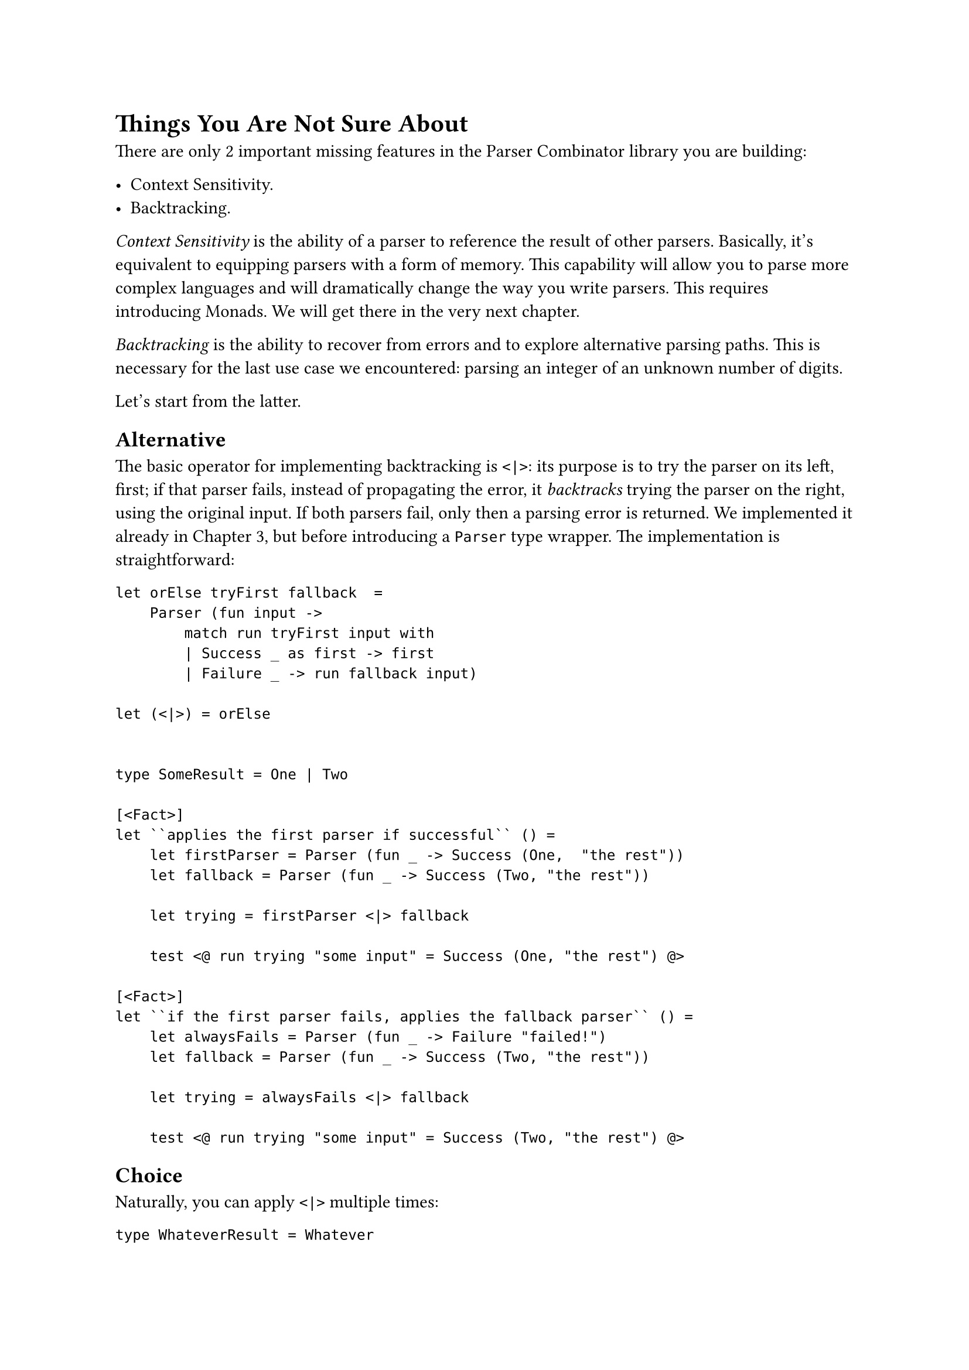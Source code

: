 = Things You Are Not Sure About

There are only 2 important missing features in the Parser Combinator
library you are building:

- Context Sensitivity.
- Backtracking.

#emph[Context Sensitivity] is the ability of a parser to reference the
result of other parsers. Basically, it's equivalent to equipping parsers
with a form of memory. This capability will allow you to parse more
complex languages and will dramatically change the way you write
parsers. This requires introducing Monads. We will get there in the very
next chapter.

#emph[Backtracking] is the ability to recover from errors and to explore
alternative parsing paths. This is necessary for the last use case we
encountered: parsing an integer of an unknown number of digits.

Let's start from the latter.

== Alternative
<alternative>
The basic operator for implementing backtracking is `<|>`: its purpose
is to try the parser on its left, first; if that parser fails, instead
of propagating the error, it #emph[backtracks] trying the parser on the
right, using the original input. If both parsers fail, only then a
parsing error is returned. We implemented it already in
#link("/monadic-parser-combinators-3")[Chapter 3];, but before
introducing a `Parser` type wrapper. The implementation is
straightforward:

```fsharp
let orElse tryFirst fallback  =
    Parser (fun input ->
        match run tryFirst input with
        | Success _ as first -> first
        | Failure _ -> run fallback input)

let (<|>) = orElse


type SomeResult = One | Two

[<Fact>]
let ``applies the first parser if successful`` () =
    let firstParser = Parser (fun _ -> Success (One,  "the rest"))
    let fallback = Parser (fun _ -> Success (Two, "the rest"))

    let trying = firstParser <|> fallback

    test <@ run trying "some input" = Success (One, "the rest") @>

[<Fact>]
let ``if the first parser fails, applies the fallback parser`` () =
    let alwaysFails = Parser (fun _ -> Failure "failed!")
    let fallback = Parser (fun _ -> Success (Two, "the rest"))

    let trying = alwaysFails <|> fallback

    test <@ run trying "some input" = Success (Two, "the rest") @>
```

== Choice
<choice>
Naturally, you can apply `<|>` multiple times:

```fsharp
type WhateverResult = Whatever

[<Fact>]
let ``sequence of <|>`` () =
    let p1 = Parser (fun _ -> Failure "failed!")
    let p2 = Parser (fun _ -> Failure "failed!")
    let p3 = Parser (fun _ -> Failure "failed!")
    let p4 = Parser (fun _ -> Failure "failed!")
    let p5 = Parser (fun _ -> Failure "failed!")
    let fallback = Parser (fun _ -> Success (Whatever, "the rest"))

    let trying = p1 <|> p2 <|> p3 <|> p4 <|> p5 <|> fallback

    test <@ run trying "some input" = Success (Whatever, "the rest") @>
```

This invites us to conceive a combinator that tries all the parsers we
feed it with:

```fsharp
let choice (parsers: 'a Parser list) : 'a Parser = __


[<Fact>]
let ``applies the first successful parser`` () =

    let failing = Parser (fun _ -> Failure "failed!")
    
    let p1 = failing
    let p2 = failing
    let p3 = failing
    let p4 = failing
    let p5 = failing
    let succeeding = Parser (fun _ -> Success ("the rest", Whatever))
    let p6 = failing
    let p7 = failing

    let firstSucceeding = choice [p1; p2; p3; p4; succeeding; p5; p6; p7;]

    test <@ run firstSucceeding "some input" = Success ("the rest", Whatever) @>
```

A possible recursive implementation could be:

```fsharp
let rec choice<'a> (parsers: 'a Parser list) : 'a Parser =
    match parsers with
    | [] ->
        Parser (fun _ -> Failure "No parsers succeeded")
    | [p] ->
        p
    | p :: ps ->
        p <|> choice ps
```

Amazingly, a shorter working version is:

```fsharp
let choice parsers = 
    List.reduce (<|>) parsers
```

It would be nice to write it even more concisely, in Point Free Style
as:

```fsharp
let choice =
    List.reduce (<|>)
```

but F\# type inference would scream at us.

Technically speaking, this super-short version is based on the fact that
a `Parser`, together with the binary operation `<|>` #emph[forms a
#link("https://ncatlab.org/nlab/show/semigroup")[semigroup];];. In
simple words, this means that we managed to have an operation to reduce
2 different items into 1, and this is a very well known pattern in
functional programming. Indeed, `List.reduce` is based on that pattern.
#link("https://fsharp.github.io/fsharp-core-docs/reference/fsharp-collections-listmodule.html#reduce")[Its documentation]
states:

```
val reduce: reduction: ('T -> 'T -> 'T) -> list: 'T list -> 'T

'T is Parser<'a>

[...]
reduction - The function to reduce two list elements to a single element.
```

This is encouraging: whenever you happen to develop a custom operator
and then you discover that the standard F\# library natively supports
it, that's the sign that you hit the nail on the head.

=== Month names
<month-names>
Let's see how to apply `choice` to a concrete case. Say that you want to
parse a date in the format `12 Oct 2025`. For the month part, you would
like to parse:

#figure(
  align(center)[#table(
    columns: 2,
    align: (auto,auto,),
    table.header([Input], [Parse result],),
    table.hline(),
    [`"Jan"`], [`1`],
    [`"Feb"`], [`2`],
    [`"Mar"`], [`3`],
    [`"Apr"`], [`4`],
    [`"May"`], [`5`],
    [`"Jun"`], [`6`],
    [`"Jul"`], [`7`],
    [`"Aug"`], [`8`],
    [`"Sep"`], [`9`],
    [`"Oct"`], [`10`],
    [`"Nov"`], [`11`],
    [`"Dec"`], [`12`],
  )]
  , kind: table
  )

Here is how we could create `12` parsers in one shot:

```fsharp
let months: string list =
    [ "Jan"
      "Feb"
      "Mar"
      "Apr"
      "May"
      "Jun"
      "Jul"
      "Aug"
      "Sep"
      "Oct"
      "Nov"
      "Dec" ]

let monthParsers: int Parser list =
    months
    |> List.mapi (fun idx month -> ((fun _ -> idx + 1) <!> (str month)))
```

Then, we can use `choice` to coalesce them in a single parser:

```fsharp
let monthParser = choice monthParsers

[<Fact>]
let ``parses a month`` () =
    test <@ run monthParser "Oct 2025" = Success (10, " 2025") @>
    test <@ run monthParser "Apr 2009" = Success (4, " 2009") @>
    test <@ run monthParser "not a month" = Failure "Expected Dec" @>
```

Note that when this parser fails, it emits the error produced by the
last parser in the collection. This is less than ideal. There are
techniques to improve that, but let's not get sidetracked. We have other
interesting combinators to invent, first.

== Simplify Until It Can't Be Simpler
<simplify-until-it-cant-be-simpler>
Have you noticed how, the more combinators we add to our toolbelt, the
smaller is the need of developing manually-written parsers? Basically,
the only parser we wrote without combinators is `str`. We distilled
almost all the other ones by the application of `<!>`, `<*>`, `<|>` and
their friends. Even further: it's not hard to see how `str` itself can
be decomposed into smaller parsers. What about, for example, combining:

- A collection of parsers, each for a specific char (like the parser for
  `a`, the parser for `5` and the like).
- `choice`, the combinator we just wrote, to generate a parser for any
  of the provided parsers. Or even better, `anyOf`, to generate a parser
  for any of the provided characters. So, a parser for a digit would be
  simple `anyOf ['0'..'9']`.
- `many`, to keep parsing, until the input string cannot be parsed
  anymore. This way, `many (anyOf ['0'..'9'])` would parse any sequence
  of digits (including the empty one).

You see how these few tools are enough for parsing strings, digits,
sequences of digits (i.e., numbers), etc. And if you take it to the
extreme, you also see how, amazingly, we can decompose the parser for a
specific character even more: the classic approach is to have the parser
`any` for #emph[any] character, combined with `satisfy`, a combinator
that imposes some restrictions to parsers (in this case: making sure the
character parsed by `any` is the desired one). \
In a sense, we are scraping the bottom of the barrel, with parser
combinators: the hand-made parsers we stricly need are reducing to the
really trivial ones. In other words, we are seeing with our eyes how, at
its core, parser design thrives on simplicity: it's an art of seeing
patterns in the complexity, and of abstracting each pattern in a
specific combinator. Applyuing this aproach over and over will lead us
to end up with an interesting asymmetry: a very reach grammar of
combinators, a next-to-empty collection of actual parsers.

Following this path, let's build `anyOf` and `many`.

== anyOf
<anyof>
`anyOf` is just a helper function. It takes a list of characters and it
builds a parser for any of them. Under the hoods, it uses `charP`, a
parser for a single character:

```fsharp

let charP (c: char) = Parser (fun input ->
    if input.StartsWith(c)
    then Success (c, input[1..])
    else Failure "Expected '{c}'" )

let anyOf chars =
    chars |> List.map charP |> choice


let digit = anyOf ['0'..'9']

[<Fact>]
let ``parses any digit`` () =
    test <@ run digit "42 the rest" = Success ('4', "2 the rest") @>
    test <@ run digit "92 the rest" = Success ('9', "2 the rest") @>
```

== many
<many>
Remember that we started investigating this very topic in the attempt of
parsing an unsigned integer of an unknown number of digits. We are very
close to this goal. Be ready to see a disappointing implementation,
though: in fact, we are approaching the limit of what is possible with
Functors and Applicative Functors, and soon we will need Monads.

The idea is:

- To build a combinator `many` that keeps trying a specific parser over
  and over, until it fails. The parser generated by `many` would return
  the list of all the successfully parsed values.
- To feed `many` with the `digit` parser we just built.
- The result will be a Parser for a list of digits. We know how to
  convert a list of digits to a number, so it's a matter of applying
  this logic by the means `map`.

Let's go.

```fsharp
let many<'a> (parser: 'a Parser): 'a list Parser = __ 
    
let toInteger (digits: char list) : int = __

let intP: int Parser = __

[<Fact>]
let ``parse numbers of any number of digits`` () =
    test <@ run intP "1 the rest" = Success (1, " the rest") @>
    test <@ run intP "42 the rest" = Success (42, " the rest") @>
    test <@ run intP "2025+7999" = Success (2025, "+7999") @>
```

Implementing `intP` it is a walk in the park:

```fsharp
let intP = many digit |>> toInteger
```

Read it as:

- `intP` is that parsers that expectes an arbitrary number of digits.
- Since the result of `many digit` is a `char list`, we need to convert
  it to an `int` with `toInteger`.
- But we don't have a `char list`: we have a `Parser` of `char list`.
  So, we need to lift `toInteger` into the parser world, using the
  parser-powered pipe operator `|>>`.

Implementing `toInteger` is ordinary F\#, nothing to do with parsers:

```fsharp
let toInteger (digits: char list) : int =
    digits
    |> List.map string
    |> String.concat ""
    |> int

[<Fact>]
let ``from list of chars to integer`` () =
    test <@ ['4';'2'] |> toInteger = 42 @>
    test <@ ['1';'9';'9'] |> toInteger = 199 @>
    test <@ ['2';'0';'2';'5'] |> toInteger = 2025 @>
```

The last missing piece is, finally, `many`:

```fsharp
let many<'a> (parser: 'a Parser): 'a list Parser = __


[<Fact>]
let ``applies a parser many times`` () =

    let manyWell = many (str "well!")

    test <@ run manyWell "well!well!well! the rest" =
    Success(["well!";"well!";"well!"], " the rest") @>
```

Implementing `many` is actually quite challenging. We have to build a
list of results, so recursion comes naturally to mind. The hard part is
that we are not really building a list, but a parser emitting a list.
What can help is to think that `many`, by itself, can never fail: it
keeps applying a parser, and when this fails, it just stops cycling.
Even if the input is empty, or if the parser immediately fails, `many`
would happily succeed, returning an empty list.

Here's a possible implementation:

```fsharp
let many<'a> (parser: 'a Parser): 'a list Parser = Parser (fun input ->
    let rec zeroOrMore input =
        match run parser input with
        | Failure _ -> ([], input)
        | Success (result, rest) ->
            match (zeroOrMore rest) with
            | [], rest -> (result :: [], rest)
            | others, rest -> (result :: others, rest)

    Success(zeroOrMore input))
```

Not so easy, right? As you see, it makes use of a `zeroOrMore` inner
function which does not operate in the parser world. It just executes
the parser with `run`, recursing during the list building. As soon as
`parser` fails, it stops.

Now, this is what I call a disappointing implementation. We have gone
through 11 chapters, developing building blocks after building blocks,
only to be back to square one, building `many` by the means of pattern
matching and passing `rest` around. That's depressing.

Wait a minute! Can't we lift the function for recursively bulding a list
to the Parser world using `<!>` and `<*>`? I mean, if building a list
can be done #link("https://en.wikipedia.org/wiki/Cons")[cons-ing] values
with:

```fsharp
let cons head tail = head :: tail
```

can't we just lift it with:

```fsharp
let rec many parser = 
    cons <!> parser <*> (many parser)
```

To be precise: this version is not quite correct, as it requires at
least 1 application of parser (in the parser jargon: this is `many1`).
`many` should succeeds also in case 0 applications. Easy peasy, `<|>` to
the resque:

```fsharp
let rec many parser = 
    (cons <!> parser <*> (many parser)) <|> (pure' [])
```

Here we go! If the first part (the lifted `cons`) fails, we just a
lifted empty list.

It perfectly type checks. This is promising! "If it compiles it works",
they told you. Until it does not. Try yourself: if you run the test, it
enters an infinite loop. It compiled only because `⊥`, or
#link("https://wiki.haskell.org/Bottom")[bottom];, the ideal type
representing never-returning functions, is a member of all the types.
What a scam…

In simpler words, the problem here is that function application is
eager: F\# evaluates all the arguments before passing them to a
function. If we had a lazy language, like Haskell, this implementation
could possibly work, but that's not the case with F\#.

== Many, For The Rest Of Us
<many-for-the-rest-of-us>
What about this implementation?

```fsharp
let rec many parser =
    parse {
        let! x = parser
        let! xs = many parser
        return x :: xs
    } <|> (pure' [])
```

This is a syntax we never encountered before. I don't expect you to
immediately understand it, if you never encountered do-notation. But
maybe you can grasp some of it:

- It's a parser, because of that initial `parse {`.
- It returns the list `x :: xs`.
- The head `x` is somehow related to running the parser (see that
  `let! x = parser`).
- The tail `xs` is related to a recursive call to `many parser`.
- The last `<|> pure' []` accounts for what we saw before: `many` shall
  not fail if the parser `parser` cannot be applied even once.

I bet that you agree: besides the funny new syntactic elements, this
version is way more linear than the original:

```fsharp
let many<'a> (parser: 'a Parser) : 'a list Parser =
    Parser(fun input ->
        let rec zeroOrMore input =
            match run parser input with
            | Failure _ -> ([], input)
            | Success(result, rest) ->
                match (zeroOrMore rest) with
                | [], rest -> (result :: [], rest)
                | others, rest -> (result :: others, rest)
         Success(zeroOrMore input))
```

Ladies and gentlemen, enter monads and monadic computation expressions.
We've delayed this out long enough. It's time to open that door. The
next chapter should provide the rational why and in which cases we need
monadic parsers. Then, we will invent them.

Take a long break. Enjoy a Swiss cheese fondue (and take your time to
digest it). We will see in Chapter 13.
